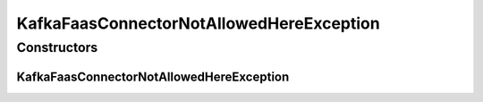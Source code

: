 KafkaFaasConnectorNotAllowedHereException
=========================================

.. java:package:: io.github.ust.mico.core.exception
   :noindex:

.. java:type:: public class KafkaFaasConnectorNotAllowedHereException extends Exception

Constructors
------------
KafkaFaasConnectorNotAllowedHereException
^^^^^^^^^^^^^^^^^^^^^^^^^^^^^^^^^^^^^^^^^

.. java:constructor:: public KafkaFaasConnectorNotAllowedHereException()
   :outertype: KafkaFaasConnectorNotAllowedHereException

